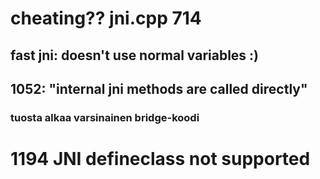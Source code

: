 
* cheating?? jni.cpp 714
** fast jni: doesn't use normal variables :)
** 1052: "internal jni methods are called directly"
*** tuosta alkaa varsinainen bridge-koodi
* 1194 JNI defineclass not supported
